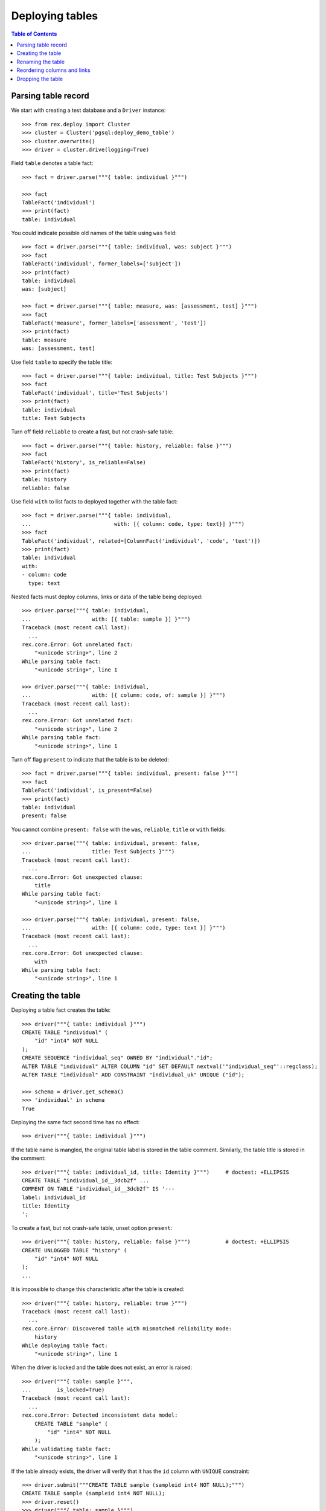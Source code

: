 ********************
  Deploying tables
********************

.. contents:: Table of Contents


Parsing table record
====================

We start with creating a test database and a ``Driver`` instance::

    >>> from rex.deploy import Cluster
    >>> cluster = Cluster('pgsql:deploy_demo_table')
    >>> cluster.overwrite()
    >>> driver = cluster.drive(logging=True)

Field ``table`` denotes a table fact::

    >>> fact = driver.parse("""{ table: individual }""")

    >>> fact
    TableFact('individual')
    >>> print(fact)
    table: individual

You could indicate possible old names of the table using ``was`` field::

    >>> fact = driver.parse("""{ table: individual, was: subject }""")
    >>> fact
    TableFact('individual', former_labels=['subject'])
    >>> print(fact)
    table: individual
    was: [subject]

    >>> fact = driver.parse("""{ table: measure, was: [assessment, test] }""")
    >>> fact
    TableFact('measure', former_labels=['assessment', 'test'])
    >>> print(fact)
    table: measure
    was: [assessment, test]

Use field ``table`` to specify the table title::

    >>> fact = driver.parse("""{ table: individual, title: Test Subjects }""")
    >>> fact
    TableFact('individual', title='Test Subjects')
    >>> print(fact)
    table: individual
    title: Test Subjects

Turn off field ``reliable`` to create a fast, but not crash-safe table::

    >>> fact = driver.parse("""{ table: history, reliable: false }""")
    >>> fact
    TableFact('history', is_reliable=False)
    >>> print(fact)
    table: history
    reliable: false

Use field ``with`` to list facts to deployed together with the table fact::

    >>> fact = driver.parse("""{ table: individual,
    ...                          with: [{ column: code, type: text}] }""")
    >>> fact
    TableFact('individual', related=[ColumnFact('individual', 'code', 'text')])
    >>> print(fact)
    table: individual
    with:
    - column: code
      type: text

Nested facts must deploy columns, links or data of the table being deployed::

    >>> driver.parse("""{ table: individual,
    ...                   with: [{ table: sample }] }""")
    Traceback (most recent call last):
      ...
    rex.core.Error: Got unrelated fact:
        "<unicode string>", line 2
    While parsing table fact:
        "<unicode string>", line 1

    >>> driver.parse("""{ table: individual,
    ...                   with: [{ column: code, of: sample }] }""")
    Traceback (most recent call last):
      ...
    rex.core.Error: Got unrelated fact:
        "<unicode string>", line 2
    While parsing table fact:
        "<unicode string>", line 1

Turn off flag ``present`` to indicate that the table is to be deleted::

    >>> fact = driver.parse("""{ table: individual, present: false }""")
    >>> fact
    TableFact('individual', is_present=False)
    >>> print(fact)
    table: individual
    present: false

You cannot combine ``present: false`` with the ``was``, ``reliable``, ``title``
or ``with`` fields::

    >>> driver.parse("""{ table: individual, present: false,
    ...                   title: Test Subjects }""")
    Traceback (most recent call last):
      ...
    rex.core.Error: Got unexpected clause:
        title
    While parsing table fact:
        "<unicode string>", line 1

    >>> driver.parse("""{ table: individual, present: false,
    ...                   with: [{ column: code, type: text }] }""")
    Traceback (most recent call last):
      ...
    rex.core.Error: Got unexpected clause:
        with
    While parsing table fact:
        "<unicode string>", line 1


Creating the table
==================

Deploying a table fact creates the table::

    >>> driver("""{ table: individual }""")
    CREATE TABLE "individual" (
        "id" "int4" NOT NULL
    );
    CREATE SEQUENCE "individual_seq" OWNED BY "individual"."id";
    ALTER TABLE "individual" ALTER COLUMN "id" SET DEFAULT nextval('"individual_seq"'::regclass);
    ALTER TABLE "individual" ADD CONSTRAINT "individual_uk" UNIQUE ("id");

    >>> schema = driver.get_schema()
    >>> 'individual' in schema
    True

Deploying the same fact second time has no effect::

    >>> driver("""{ table: individual }""")

If the table name is mangled, the original table label is stored in the table
comment.  Similarly, the table title is stored in the comment::

    >>> driver("""{ table: individual_id, title: Identity }""")     # doctest: +ELLIPSIS
    CREATE TABLE "individual_id__3dcb2f" ...
    COMMENT ON TABLE "individual_id__3dcb2f" IS '---
    label: individual_id
    title: Identity
    ';

To create a fast, but not crash-safe table, unset option ``present``::

    >>> driver("""{ table: history, reliable: false }""")           # doctest: +ELLIPSIS
    CREATE UNLOGGED TABLE "history" (
        "id" "int4" NOT NULL
    );
    ...

It is impossible to change this characteristic after the table is created::

    >>> driver("""{ table: history, reliable: true }""")
    Traceback (most recent call last):
      ...
    rex.core.Error: Discovered table with mismatched reliability mode:
        history
    While deploying table fact:
        "<unicode string>", line 1

When the driver is locked and the table does not exist, an error is raised::

    >>> driver("""{ table: sample }""",
    ...        is_locked=True)
    Traceback (most recent call last):
      ...
    rex.core.Error: Detected inconsistent data model:
        CREATE TABLE "sample" (
            "id" "int4" NOT NULL
        );
    While validating table fact:
        "<unicode string>", line 1

If the table already exists, the driver will verify that it has the ``id``
column with ``UNIQUE`` constraint::

    >>> driver.submit("""CREATE TABLE sample (sampleid int4 NOT NULL);""")
    CREATE TABLE sample (sampleid int4 NOT NULL);
    >>> driver.reset()
    >>> driver("""{ table: sample }""")
    Traceback (most recent call last):
      ...
    rex.core.Error: Discovered table without surrogate key:
        sample
    While deploying table fact:
        "<unicode string>", line 1

    >>> driver.submit("""ALTER TABLE sample ADD COLUMN id int4 NOT NULL;""")
    ALTER TABLE sample ADD COLUMN id int4 NOT NULL;
    >>> driver.reset()
    >>> driver("""{ table: sample }""")
    Traceback (most recent call last):
      ...
    rex.core.Error: Discovered table without surrogate key:
        sample
    While deploying table fact:
        "<unicode string>", line 1


Renaming the table
==================

If you want to rename an existing table, specify the current name as ``was``
field.  We start with creating a new table ``measure``::

    >>> driver("""
    ... - { table: measure }
    ... - { link: measure.individual }
    ... - { column: measure.code, type: text }
    ... - { identity: [measure.individual, measure.code: offset] }
    ... - { column: measure.status, type: [in-process, processed, completed], default: in-process }
    ... - { table: visit }
    ... - { link: visit.measure }
    ... """)                # doctest: +ELLIPSIS
    CREATE TABLE "measure" ...

Now let us rename ``measure`` to ``assessment``::

    >>> driver("""{ table: assessment, was: measure }""")       # doctest: +ELLIPSIS
    ALTER TABLE "measure" RENAME TO "assessment";
    ALTER SEQUENCE "measure_seq" RENAME TO "assessment_seq";
    ALTER TABLE "assessment" RENAME CONSTRAINT "measure_uk" TO "assessment_uk";
    ALTER TABLE "visit" RENAME COLUMN "measure_id" TO "assessment_id";
    ALTER TABLE "visit" RENAME CONSTRAINT "visit_measure_fk" TO "visit_assessment_fk";
    ALTER INDEX "visit_measure_fk" RENAME TO "visit_assessment_fk";
    ALTER TABLE "assessment" RENAME CONSTRAINT "measure_individual_fk" TO "assessment_individual_fk";
    ALTER INDEX "measure_individual_fk" RENAME TO "assessment_individual_fk";
    ALTER TYPE "measure_status_enum" RENAME TO "assessment_status_enum";
    ALTER TABLE "assessment" RENAME CONSTRAINT "measure_pk" TO "assessment_pk";
    ALTER FUNCTION "measure_pk"() RENAME TO "assessment_pk";
    ALTER TRIGGER "measure_pk" ON "assessment" RENAME TO "assessment_pk";
    CREATE OR REPLACE FUNCTION "assessment_pk"() RETURNS "trigger" LANGUAGE plpgsql AS '
    BEGIN
        ...
    END;
    ';

Link ``visit.measure`` got renamed as well::

    >>> schema = driver.get_schema()
    >>> 'measure_id' in schema['visit']
    False
    >>> 'assessment_id' in schema['visit']
    True

Note that applying the same fact second time has no effect::

    >>> driver("""{ table: assessment, was: measure }""")


Reordering columns and links
============================

When table columns and links are specified within ``with`` clause, the relative
order is enforced.  If necessary, the respective table columns are reordered::

    >>> driver("""
    ... table: assessment
    ... with:
    ... - { column: code, type: text }
    ... - { link: individual }
    ... - { column: status, type: [in-process, processed, completed], default: in-process }
    ... """)
    ALTER TABLE "assessment" ADD COLUMN "?" "int4";
    UPDATE "assessment" SET "?" = "individual_id";
    ALTER TABLE "assessment" DROP COLUMN "individual_id";
    ALTER TABLE "assessment" RENAME COLUMN "?" TO "individual_id";
    ALTER TABLE "assessment" ALTER COLUMN "individual_id" SET NOT NULL;
    ALTER TABLE "assessment" ADD CONSTRAINT "assessment_pk" PRIMARY KEY ("individual_id", "code"), CLUSTER ON "assessment_pk";
    COMMENT ON CONSTRAINT "assessment_pk" ON "assessment" IS '---
    generators:
    - null
    - offset
    ';
    ALTER TABLE "assessment" ADD CONSTRAINT "assessment_individual_fk" FOREIGN KEY ("individual_id") REFERENCES "individual" ("id") ON DELETE CASCADE;
    CREATE INDEX "assessment_individual_fk" ON "assessment" ("individual_id");
    ALTER TABLE "assessment" ADD COLUMN "?" "assessment_status_enum";
    UPDATE "assessment" SET "?" = "status";
    ALTER TABLE "assessment" DROP COLUMN "status";
    ALTER TABLE "assessment" RENAME COLUMN "?" TO "status";
    ALTER TABLE "assessment" ALTER COLUMN "status" SET NOT NULL;
    ALTER TABLE "assessment" ALTER COLUMN "status" SET DEFAULT 'in-process';
    COMMENT ON COLUMN "assessment"."status" IS '---
    default: in-process
    ';


Dropping the table
==================

You can use ``TableFact`` to remove a table::

    >>> driver("""{ table: visit, present: false }""")
    DROP TABLE "visit";

Deploying the same fact second time has no effect::

    >>> driver("""{ table: visit, present: false }""")

If a table has any columns of ``ENUM`` type, the type is
deleted when the table is dropped.  Any generated procedure
is deleted as well::

    >>> driver("""{ table: assessment, present: false }""")
    DROP TABLE "assessment";
    DROP TYPE "assessment_status_enum";
    DROP FUNCTION "assessment_pk"();

    >>> 'assessment_status_enum' in schema.types
    False

If a table has links into it, the links are dropped first::

    >>> driver("""
    ... - { table: identity }
    ... - { link: identity.individual }
    ... - { link: individual.mother, to: individual, required: false }
    ... - { link: individual.father, to: individual, required: false }
    ... """)            # doctest: +ELLIPSIS
    CREATE TABLE "identity" ...
    >>> driver("""{ table: individual, present: false }""")
    ALTER TABLE "identity" DROP COLUMN "individual_id";
    DROP TABLE "individual";

Let's destroy the test database::

    >>> driver.close()
    >>> cluster.drop()



